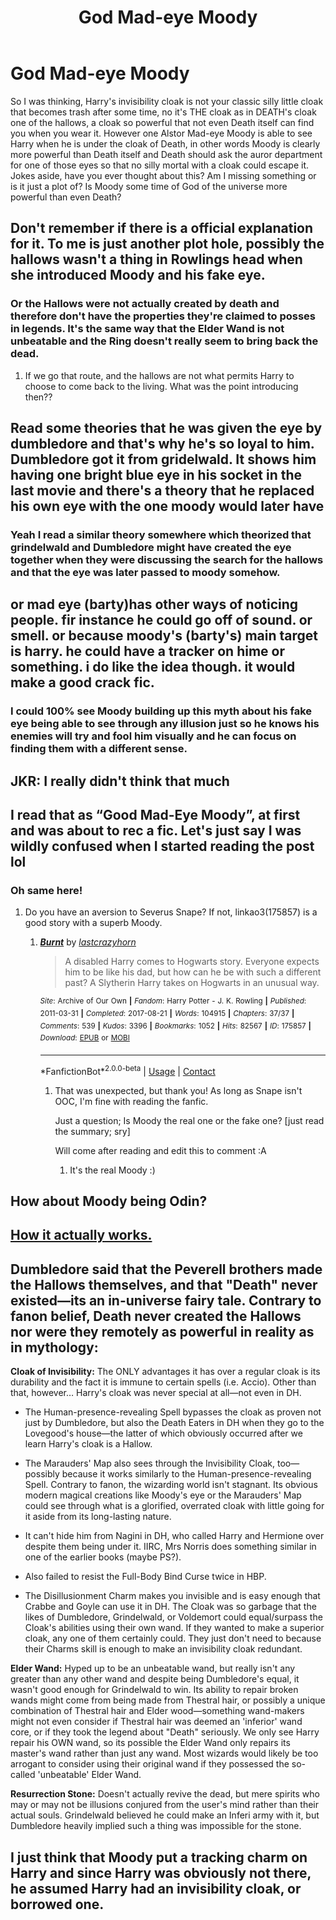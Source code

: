 #+TITLE: God Mad-eye Moody

* God Mad-eye Moody
:PROPERTIES:
:Author: Fede_24
:Score: 13
:DateUnix: 1607373752.0
:DateShort: 2020-Dec-08
:FlairText: Discussion
:END:
So I was thinking, Harry's invisibility cloak is not your classic silly little cloak that becomes trash after some time, no it's THE cloak as in DEATH's cloak one of the hallows, a cloak so powerful that not even Death itself can find you when you wear it. However one Alstor Mad-eye Moody is able to see Harry when he is under the cloak of Death, in other words Moody is clearly more powerful than Death itself and Death should ask the auror department for one of those eyes so that no silly mortal with a cloak could escape it. Jokes aside, have you ever thought about this? Am I missing something or is it just a plot of? Is Moody some time of God of the universe more powerful than even Death?


** Don't remember if there is a official explanation for it. To me is just another plot hole, possibly the hallows wasn't a thing in Rowlings head when she introduced Moody and his fake eye.
:PROPERTIES:
:Author: ginhige
:Score: 12
:DateUnix: 1607374586.0
:DateShort: 2020-Dec-08
:END:

*** Or the Hallows were not actually created by death and therefore don't have the properties they're claimed to posses in legends. It's the same way that the Elder Wand is not unbeatable and the Ring doesn't really seem to bring back the dead.
:PROPERTIES:
:Author: GMantis
:Score: 1
:DateUnix: 1607990358.0
:DateShort: 2020-Dec-15
:END:

**** If we go that route, and the hallows are not what permits Harry to choose to come back to the living. What was the point introducing then??
:PROPERTIES:
:Author: ginhige
:Score: 1
:DateUnix: 1607991318.0
:DateShort: 2020-Dec-15
:END:


** Read some theories that he was given the eye by dumbledore and that's why he's so loyal to him. Dumbledore got it from gridelwald. It shows him having one bright blue eye in his socket in the last movie and there's a theory that he replaced his own eye with the one moody would later have
:PROPERTIES:
:Author: H_S_P
:Score: 15
:DateUnix: 1607379434.0
:DateShort: 2020-Dec-08
:END:

*** Yeah I read a similar theory somewhere which theorized that grindelwald and Dumbledore might have created the eye together when they were discussing the search for the hallows and that the eye was later passed to moody somehow.
:PROPERTIES:
:Author: HeadHunter1956
:Score: 10
:DateUnix: 1607381180.0
:DateShort: 2020-Dec-08
:END:


** or mad eye (barty)has other ways of noticing people. fir instance he could go off of sound. or smell. or because moody's (barty's) main target is harry. he could have a tracker on hime or something. i do like the idea though. it would make a good crack fic.
:PROPERTIES:
:Author: Sabita_Densu
:Score: 5
:DateUnix: 1607405828.0
:DateShort: 2020-Dec-08
:END:

*** I could 100% see Moody building up this myth about his fake eye being able to see through any illusion just so he knows his enemies will try and fool him visually and he can focus on finding them with a different sense.
:PROPERTIES:
:Author: bgottfried91
:Score: 5
:DateUnix: 1607406791.0
:DateShort: 2020-Dec-08
:END:


** JKR: I really didn't think that much
:PROPERTIES:
:Author: Queenofasgardd
:Score: 3
:DateUnix: 1607404716.0
:DateShort: 2020-Dec-08
:END:


** I read that as “Good Mad-Eye Moody”, at first and was about to rec a fic. Let's just say I was wildly confused when I started reading the post lol
:PROPERTIES:
:Author: Mishcl
:Score: 2
:DateUnix: 1607376797.0
:DateShort: 2020-Dec-08
:END:

*** Oh same here!
:PROPERTIES:
:Author: GiganticBookworm
:Score: 1
:DateUnix: 1607423732.0
:DateShort: 2020-Dec-08
:END:

**** Do you have an aversion to Severus Snape? If not, linkao3(175857) is a good story with a superb Moody.
:PROPERTIES:
:Author: Mishcl
:Score: 1
:DateUnix: 1607425670.0
:DateShort: 2020-Dec-08
:END:

***** [[https://archiveofourown.org/works/175857][*/Burnt/*]] by [[https://www.archiveofourown.org/users/lastcrazyhorn/pseuds/lastcrazyhorn][/lastcrazyhorn/]]

#+begin_quote
  A disabled Harry comes to Hogwarts story. Everyone expects him to be like his dad, but how can he be with such a different past? A Slytherin Harry takes on Hogwarts in an unusual way.
#+end_quote

^{/Site/:} ^{Archive} ^{of} ^{Our} ^{Own} ^{*|*} ^{/Fandom/:} ^{Harry} ^{Potter} ^{-} ^{J.} ^{K.} ^{Rowling} ^{*|*} ^{/Published/:} ^{2011-03-31} ^{*|*} ^{/Completed/:} ^{2017-08-21} ^{*|*} ^{/Words/:} ^{104915} ^{*|*} ^{/Chapters/:} ^{37/37} ^{*|*} ^{/Comments/:} ^{539} ^{*|*} ^{/Kudos/:} ^{3396} ^{*|*} ^{/Bookmarks/:} ^{1052} ^{*|*} ^{/Hits/:} ^{82567} ^{*|*} ^{/ID/:} ^{175857} ^{*|*} ^{/Download/:} ^{[[https://archiveofourown.org/downloads/175857/Burnt.epub?updated_at=1602644621][EPUB]]} ^{or} ^{[[https://archiveofourown.org/downloads/175857/Burnt.mobi?updated_at=1602644621][MOBI]]}

--------------

*FanfictionBot*^{2.0.0-beta} | [[https://github.com/FanfictionBot/reddit-ffn-bot/wiki/Usage][Usage]] | [[https://www.reddit.com/message/compose?to=tusing][Contact]]
:PROPERTIES:
:Author: FanfictionBot
:Score: 1
:DateUnix: 1607425688.0
:DateShort: 2020-Dec-08
:END:

****** That was unexpected, but thank you! As long as Snape isn't OOC, I'm fine with reading the fanfic.

Just a question; Is Moody the real one or the fake one? [just read the summary; sry]

Will come after reading and edit this to comment :A
:PROPERTIES:
:Author: GiganticBookworm
:Score: 1
:DateUnix: 1607427228.0
:DateShort: 2020-Dec-08
:END:

******* It's the real Moody :)
:PROPERTIES:
:Author: Mishcl
:Score: 1
:DateUnix: 1607453192.0
:DateShort: 2020-Dec-08
:END:


** How about Moody being Odin?
:PROPERTIES:
:Author: Archimand
:Score: 2
:DateUnix: 1607446801.0
:DateShort: 2020-Dec-08
:END:


** [[https://xkcd.com/525/][How it actually works.]]
:PROPERTIES:
:Author: TrailingOffMidSente
:Score: 2
:DateUnix: 1607489573.0
:DateShort: 2020-Dec-09
:END:


** Dumbledore said that the Peverell brothers made the Hallows themselves, and that "Death" never existed---its an in-universe fairy tale. Contrary to fanon belief, Death never created the Hallows nor were they remotely as powerful in reality as in mythology:

*Cloak of Invisibility:* The ONLY advantages it has over a regular cloak is its durability and the fact it is immune to certain spells (i.e. Accio). Other than that, however... Harry's cloak was never special at all---not even in DH.

- The Human-presence-revealing Spell bypasses the cloak as proven not just by Dumbledore, but also the Death Eaters in DH when they go to the Lovegood's house---the latter of which obviously occurred after we learn Harry's cloak is a Hallow.

- The Marauders' Map also sees through the Invisibility Cloak, too---possibly because it works similarly to the Human-presence-revealing Spell. Contrary to fanon, the wizarding world isn't stagnant. Its obvious modern magical creations like Moody's eye or the Marauders' Map could see through what is a glorified, overrated cloak with little going for it aside from its long-lasting nature.

- It can't hide him from Nagini in DH, who called Harry and Hermione over despite them being under it. IIRC, Mrs Norris does something similar in one of the earlier books (maybe PS?).

- Also failed to resist the Full-Body Bind Curse twice in HBP.

- The Disillusionment Charm makes you invisible and is easy enough that Crabbe and Goyle can use it in DH. The Cloak was so garbage that the likes of Dumbledore, Grindelwald, or Voldemort could equal/surpass the Cloak's abilities using their own wand. If they wanted to make a superior cloak, any one of them certainly could. They just don't need to because their Charms skill is enough to make an invisibility cloak redundant.

*Elder Wand:* Hyped up to be an unbeatable wand, but really isn't any greater than any other wand and despite being Dumbledore's equal, it wasn't good enough for Grindelwald to win. Its ability to repair broken wands might come from being made from Thestral hair, or possibly a unique combination of Thestral hair and Elder wood---something wand-makers might not even consider if Thestral hair was deemed an 'inferior' wand core, or if they took the legend about "Death" seriously. We only see Harry repair his OWN wand, so its possible the Elder Wand only repairs its master's wand rather than just any wand. Most wizards would likely be too arrogant to consider using their original wand if they possessed the so-called 'unbeatable' Elder Wand.

*Resurrection Stone:* Doesn't actually revive the dead, but mere spirits who may or may not be illusions conjured from the user's mind rather than their actual souls. Grindelwald believed he could make an Inferi army with it, but Dumbledore heavily implied such a thing was impossible for the stone.
:PROPERTIES:
:Author: lunanight
:Score: 2
:DateUnix: 1607437714.0
:DateShort: 2020-Dec-08
:END:


** I just think that Moody put a tracking charm on Harry and since Harry was obviously not there, he assumed Harry had an invisibility cloak, or borrowed one.
:PROPERTIES:
:Author: Lys_456
:Score: 1
:DateUnix: 1607458079.0
:DateShort: 2020-Dec-08
:END:
